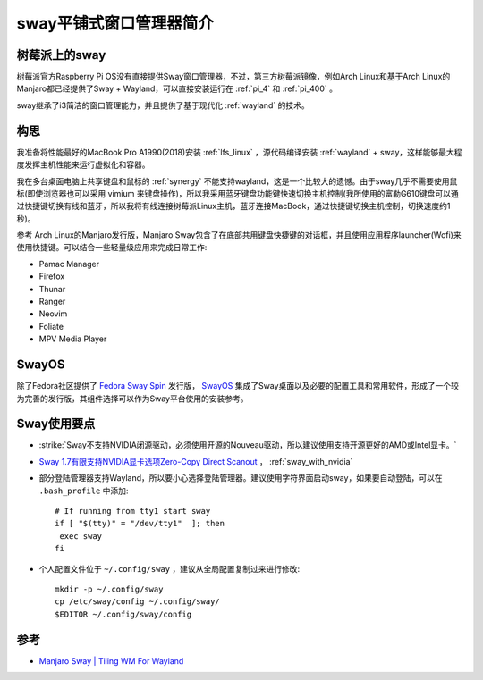 .. _intro_sway:

==========================
sway平铺式窗口管理器简介
==========================

树莓派上的sway
=================

树莓派官方Raspberry Pi OS没有直接提供Sway窗口管理器，不过，第三方树莓派镜像，例如Arch Linux和基于Arch Linux的Manjaro都已经提供了Sway + Wayland，可以直接安装运行在 :ref:`pi_4` 和 :ref:`pi_400` 。

sway继承了i3简洁的窗口管理能力，并且提供了基于现代化 :ref:`wayland` 的技术。

.. figure:: ../../../_static/linux/desktop/sway/ubuntu-sway.jpg
   :scale: 30

构思
=======

我准备将性能最好的MacBook Pro A1990(2018)安装 :ref:`lfs_linux` ，源代码编译安装 :ref:`wayland` + sway，这样能够最大程度发挥主机性能来运行虚拟化和容器。

我在多台桌面电脑上共享键盘和鼠标的 :ref:`synergy` 不能支持wayland，这是一个比较大的遗憾。由于sway几乎不需要使用鼠标(即使浏览器也可以采用 vimium 来键盘操作)，所以我采用蓝牙键盘功能键快速切换主机控制(我所使用的富勒G610键盘可以通过快捷键切换有线和蓝牙，所以我将有线连接树莓派Linux主机，蓝牙连接MacBook，通过快捷键切换主机控制，切换速度约1秒)。

参考 Arch Linux的Manjaro发行版，Manjaro Sway包含了在底部共用键盘快捷键的对话框，并且使用应用程序launcher(Wofi)来使用快捷键。可以结合一些轻量级应用来完成日常工作:

- Pamac Manager
- Firefox
- Thunar
- Ranger
- Neovim
- Foliate
- MPV Media Player

SwayOS
==========

除了Fedora社区提供了 `Fedora Sway Spin <https://fedoraproject.org/spins/sway/>`_ 发行版， `SwayOS <https://swayos.github.io/>`_ 集成了Sway桌面以及必要的配置工具和常用软件，形成了一个较为完善的发行版，其组件选择可以作为Sway平台使用的安装参考。

Sway使用要点
===============

- :strike:`Sway不支持NVIDIA闭源驱动，必须使用开源的Nouveau驱动，所以建议使用支持开源更好的AMD或Intel显卡。`
- `Sway 1.7有限支持NVIDIA显卡选项Zero-Copy Direct Scanout <https://www.phoronix.com/scan.php?page=news_item&px=Sway-1.7-rc2>`_ ， :ref:`sway_with_nvidia` 
- 部分登陆管理器支持Wayland，所以要小心选择登陆管理器。建议使用字符界面启动sway，如果要自动登陆，可以在 ``.bash_profile`` 中添加::

   # If running from tty1 start sway
   if [ "$(tty)" = "/dev/tty1"  ]; then
    exec sway
   fi

- 个人配置文件位于 ``~/.config/sway`` ，建议从全局配置复制过来进行修改::

   mkdir -p ~/.config/sway
   cp /etc/sway/config ~/.config/sway/
   $EDITOR ~/.config/sway/config

参考
========

- `Manjaro Sway | Tiling WM For Wayland <https://tylerstech.me/2021/01/27/manjaro-sway-tiling-wm-for-wayland/>`_
